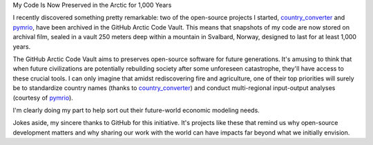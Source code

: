 .. title: My code in ice
.. slug: my-code-in-ice
.. date: 2025-07-10 14:30:46 UTC+02:00
.. tags: open-source, github, country_converter, pymrio
.. category: 
.. link: 
.. description: Arctic Code Vault for my code
.. type: text

My Code Is Now Preserved in the Arctic for 1,000 Years

I recently discovered something pretty remarkable: two of the open-source projects I started, 
`country_converter`_ and `pymrio`_, have been archived in the GitHub Arctic Code Vault. 
This means that snapshots of my code are now stored on archival film, sealed in a vault 250 meters 
deep within a mountain in Svalbard, Norway, designed to last for at least 1,000 years.

.. TEASER_END


The GitHub Arctic Code Vault aims to preserves open-source software for future generations. It's amusing to think that when future civilizations are potentially rebuilding society after some unforeseen catastrophe, they'll have access to these crucial tools. I can only imagine that amidst rediscovering fire and agriculture, one of their top priorities will surely be to standardize country names (thanks to `country_converter`_) and conduct multi-regional input-output analyses (courtesy of `pymrio`_).

I'm clearly doing my part to help sort out their future-world economic modeling needs.

Jokes aside, my sincere thanks to GitHub for this initiative. It's projects like these that remind us why open-source development matters and why sharing our work with the world can have impacts far beyond what we initially envision.

.. _country_converter: https://github.com/IndEcol/country_converter

.. _pymrio: https://github.com/IndEcol/pymrio

